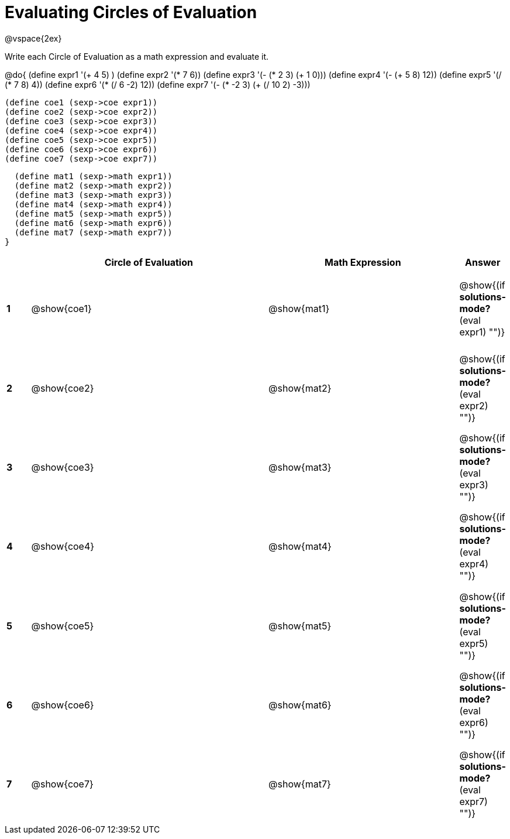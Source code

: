 = Evaluating Circles of Evaluation

++++
<style>
  td {height: 100pt;}
</style>
++++

@vspace{2ex}

Write each Circle of Evaluation as a math expression and evaluate it.

@do{
  (define expr1 '(+ 4 5) )
  (define expr2 '(* 7 6))
  (define expr3 '(- (* 2 3) (+ 1 0)))
  (define expr4 '(- (+ 5 8) 12))
  (define expr5 '(/ (* 7 8) 4))
  (define expr6 '(* (/ 6 -2) 12))
  (define expr7 '(- (* -2 3) (+ (/ 10 2) -3)))

  (define coe1 (sexp->coe expr1))
  (define coe2 (sexp->coe expr2))
  (define coe3 (sexp->coe expr3))
  (define coe4 (sexp->coe expr4))
  (define coe5 (sexp->coe expr5))
  (define coe6 (sexp->coe expr6))
  (define coe7 (sexp->coe expr7))

  (define mat1 (sexp->math expr1))
  (define mat2 (sexp->math expr2))
  (define mat3 (sexp->math expr3))
  (define mat4 (sexp->math expr4))
  (define mat5 (sexp->math expr5))
  (define mat6 (sexp->math expr6))
  (define mat7 (sexp->math expr7))
}

[cols=".^1a,^.^10a,^.^8a,^.^1a",options="header",stripes="none"]
|===
|   | Circle of Evaluation | Math Expression | Answer
|*1*| @show{coe1}          | @show{mat1}     | @show{(if *solutions-mode?* (eval expr1) "")}
|*2*| @show{coe2}          | @show{mat2}     | @show{(if *solutions-mode?* (eval expr2) "")}
|*3*| @show{coe3}          | @show{mat3}     | @show{(if *solutions-mode?* (eval expr3) "")}
|*4*| @show{coe4}          | @show{mat4}     | @show{(if *solutions-mode?* (eval expr4) "")}
|*5*| @show{coe5}          | @show{mat5}     | @show{(if *solutions-mode?* (eval expr5) "")}
|*6*| @show{coe6}          | @show{mat6}     | @show{(if *solutions-mode?* (eval expr6) "")}
|*7*| @show{coe7}          | @show{mat7}     | @show{(if *solutions-mode?* (eval expr7) "")}
|===
